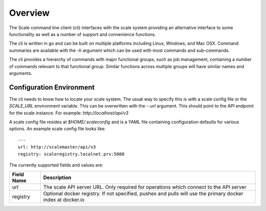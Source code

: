 
.. _cli_overview:

Overview
========================================================================================================================

The Scale command line client (cli) interfaces with the scale system providing an alternative interface to some
functionality as well as a number of support and convenience functions.

The cli is written in go and can be built on multiple platforms including Linux, Windows, and Mac OSX.
Command summaries are available with the `-h` argument which can be used with most commands and sub-commands.

The cli provides a hierarchy of commands with major functional groups, such as job management, containing a number of
commands relevant to that functional group. Similar functions across multiple groups will have similar names and arguments.

Configuration Environment
-------------------------
The cli needs to know how to locate your scale system. The usual way to specify this is with a scale config file or
the `SCALE_URL` environment variable. This can be overwritten with the `--url` argument. This should point to the API
endpoint for the scale instance. For example: `http://localhost/api/v3`

A scale config file resides at `$HOME/.scaleconfig` and is a YAML file containing configuration defaults for various
options. An example scale config file looks like::

    ---
    url: http://scalemaster/api/v3
    registry: scaleregistry.localnet.prv:5000


The currently supported fields and values are:

+---------------+--------------------------------------------------------------+
| **Field Name**| **Description**                                              |
+===============+==============================================================+
| url           | The scale API server URL.                                    |
|               | Only required for operations which connect to the API server |
+---------------+--------------------------------------------------------------+
| registry      | Optional docker registry. If not specified, pushes and pulls |
|               | will use the primary docker index at docker.io               |
+---------------+--------------------------------------------------------------+
